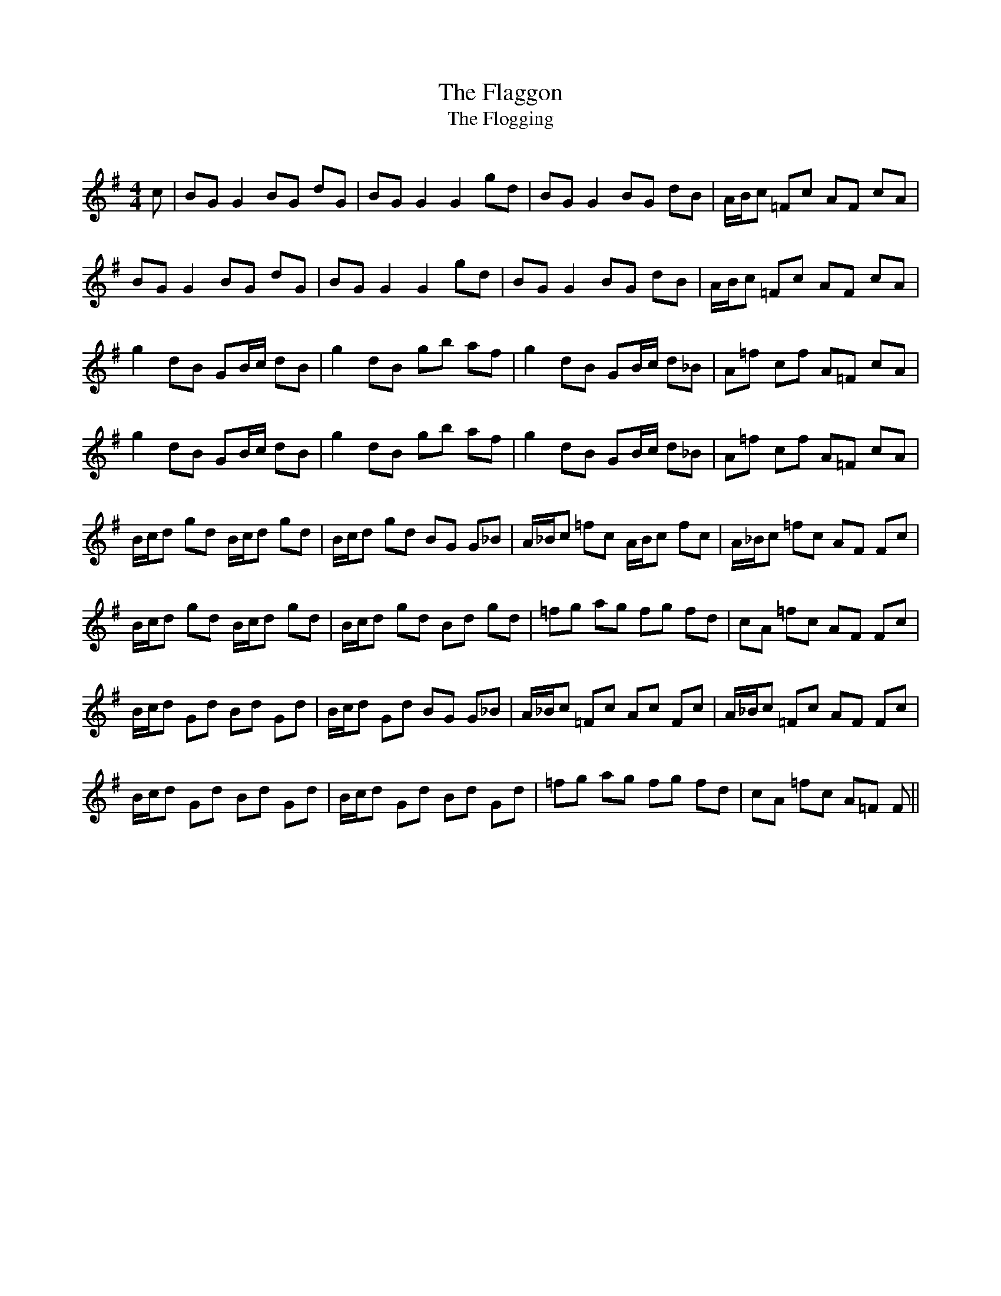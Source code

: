 X:1
T: The Flaggon
T: The Flogging
R:Reel
Q: 232
K:G
M:4/4
L:1/8
c|BG G2 BG dG|BG G2 G2 gd|BG G2 BG dB|A1/2B1/2c =Fc AF cA|
BG G2 BG dG|BG G2 G2 gd|BG G2 BG dB|A1/2B1/2c =Fc AF cA|
g2 dB GB1/2c1/2 dB|g2 dB gb af|g2 dB GB1/2c1/2 d_B|A=f cf A=F cA|
g2 dB GB1/2c1/2 dB|g2 dB gb af|g2 dB GB1/2c1/2 d_B|A=f cf A=F cA|
B1/2c1/2d gd B1/2c1/2d gd|B1/2c1/2d gd BG G_B|A1/2_B1/2c =fc A1/2B1/2c fc|A1/2_B1/2c =fc AF Fc|
B1/2c1/2d gd B1/2c1/2d gd|B1/2c1/2d gd Bd gd|=fg ag fg fd|cA =fc AF Fc|
B1/2c1/2d Gd Bd Gd|B1/2c1/2d Gd BG G_B|A1/2_B1/2c =Fc Ac Fc|A1/2_B1/2c =Fc AF Fc|
B1/2c1/2d Gd Bd Gd|B1/2c1/2d Gd Bd Gd|=fg ag fg fd|cA =fc A=F F||
